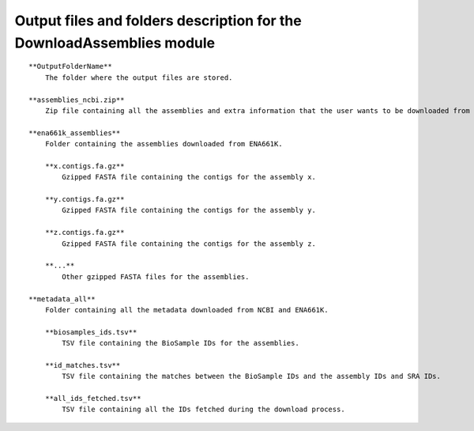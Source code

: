 Output files and folders description for the DownloadAssemblies module
=======================================================================
::

    **OutputFolderName**
        The folder where the output files are stored.

    **assemblies_ncbi.zip**
        Zip file containing all the assemblies and extra information that the user wants to be downloaded from NCBI.

    **ena661k_assemblies**
        Folder containing the assemblies downloaded from ENA661K.
        
        **x.contigs.fa.gz**
            Gzipped FASTA file containing the contigs for the assembly x.
        
        **y.contigs.fa.gz**
            Gzipped FASTA file containing the contigs for the assembly y.
        
        **z.contigs.fa.gz**
            Gzipped FASTA file containing the contigs for the assembly z.
        
        **...**
            Other gzipped FASTA files for the assemblies.

    **metadata_all**
        Folder containing all the metadata downloaded from NCBI and ENA661K.
        
        **biosamples_ids.tsv**
            TSV file containing the BioSample IDs for the assemblies.
        
        **id_matches.tsv**
            TSV file containing the matches between the BioSample IDs and the assembly IDs and SRA IDs.
        
        **all_ids_fetched.tsv**
            TSV file containing all the IDs fetched during the download process.
